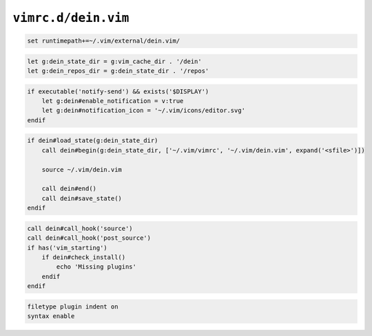 ``vimrc.d/dein.vim``
====================

.. code-block:: vim

    set runtimepath+=~/.vim/external/dein.vim/

.. code-block:: vim

    let g:dein_state_dir = g:vim_cache_dir . '/dein'
    let g:dein_repos_dir = g:dein_state_dir . '/repos'

.. code-block:: vim

    if executable('notify-send') && exists('$DISPLAY')
        let g:dein#enable_notification = v:true
        let g:dein#notification_icon = '~/.vim/icons/editor.svg'
    endif

.. code-block:: vim

    if dein#load_state(g:dein_state_dir)
        call dein#begin(g:dein_state_dir, ['~/.vim/vimrc', '~/.vim/dein.vim', expand('<sfile>')])

        source ~/.vim/dein.vim

        call dein#end()
        call dein#save_state()
    endif

.. code-block:: vim

    call dein#call_hook('source')
    call dein#call_hook('post_source')
    if has('vim_starting')
        if dein#check_install()
            echo 'Missing plugins'
        endif
    endif

.. code-block:: vim

    filetype plugin indent on
    syntax enable
